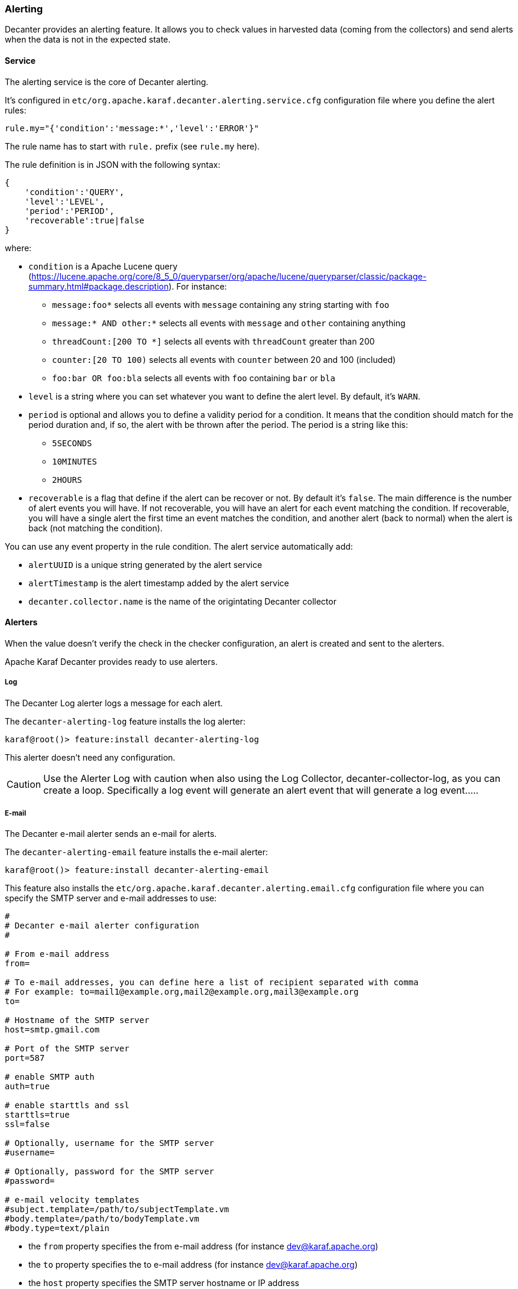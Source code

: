 //
// Licensed under the Apache License, Version 2.0 (the "License");
// you may not use this file except in compliance with the License.
// You may obtain a copy of the License at
//
//      http://www.apache.org/licenses/LICENSE-2.0
//
// Unless required by applicable law or agreed to in writing, software
// distributed under the License is distributed on an "AS IS" BASIS,
// WITHOUT WARRANTIES OR CONDITIONS OF ANY KIND, either express or implied.
// See the License for the specific language governing permissions and
// limitations under the License.
//

=== Alerting

Decanter provides an alerting feature. It allows you to check values in harvested data (coming from
the collectors) and send alerts when the data is not in the expected state.

==== Service

The alerting service is the core of Decanter alerting.

It's configured in `etc/org.apache.karaf.decanter.alerting.service.cfg` configuration file where you define
the alert rules:

----
rule.my="{'condition':'message:*','level':'ERROR'}"
----

The rule name has to start with `rule.` prefix (see `rule.my` here).

The rule definition is in JSON with the following syntax:

----
{
    'condition':'QUERY',
    'level':'LEVEL',
    'period':'PERIOD',
    'recoverable':true|false
}
----

where:

* `condition` is a Apache Lucene query (https://lucene.apache.org/core/8_5_0/queryparser/org/apache/lucene/queryparser/classic/package-summary.html#package.description).
 For instance:
 ** `message:foo*` selects all events with `message` containing any string starting with `foo`
 ** `message:* AND other:*` selects all events with `message` and `other` containing anything
 ** `threadCount:[200 TO *]` selects all events with `threadCount` greater than 200
 ** `counter:[20 TO 100)` selects all events with `counter` between 20 and 100 (included)
 ** `foo:bar OR foo:bla` selects all events with `foo` containing `bar` or `bla`
* `level` is a string where you can set whatever you want to define the alert level. By default, it's `WARN`.
* `period` is optional and allows you to define a validity period for a condition. It means that the condition should match for the period duration and, if so, the alert with be thrown after the period.
   The period is a string like this:
   ** `5SECONDS`
   ** `10MINUTES`
   ** `2HOURS`
* `recoverable` is a flag that define if the alert can be recover or not. By default it's `false`. The main difference is the number of alert events you will have.
  If not recoverable, you will have an alert for each event matching the condition.
  If recoverable, you will have a single alert the first time an event matches the condition, and another alert (back to normal) when the alert is back (not matching the condition).

You can use any event property in the rule condition. The alert service automatically add:

* `alertUUID` is a unique string generated by the alert service
* `alertTimestamp` is the alert timestamp added by the alert service
* `decanter.collector.name` is the name of the origintating Decanter collector

==== Alerters

When the value doesn't verify the check in the checker configuration, an alert is created and sent to the alerters.

Apache Karaf Decanter provides ready to use alerters.

===== Log

The Decanter Log alerter logs a message for each alert.

The `decanter-alerting-log` feature installs the log alerter:

----
karaf@root()> feature:install decanter-alerting-log
----

This alerter doesn't need any configuration.

CAUTION: Use the Alerter Log with caution when also using the Log Collector, decanter-collector-log, as you can create a loop. Specifically a 
log event will generate an alert event that will generate a log event.....

===== E-mail

The Decanter e-mail alerter sends an e-mail for alerts.

The `decanter-alerting-email` feature installs the e-mail alerter:

----
karaf@root()> feature:install decanter-alerting-email
----

This feature also installs the `etc/org.apache.karaf.decanter.alerting.email.cfg` configuration file where you can specify
the SMTP server and e-mail addresses to use:

----
#
# Decanter e-mail alerter configuration
#

# From e-mail address
from=

# To e-mail addresses, you can define here a list of recipient separated with comma
# For example: to=mail1@example.org,mail2@example.org,mail3@example.org
to=

# Hostname of the SMTP server
host=smtp.gmail.com

# Port of the SMTP server
port=587

# enable SMTP auth
auth=true

# enable starttls and ssl
starttls=true
ssl=false

# Optionally, username for the SMTP server
#username=

# Optionally, password for the SMTP server
#password=

# e-mail velocity templates
#subject.template=/path/to/subjectTemplate.vm
#body.template=/path/to/bodyTemplate.vm
#body.type=text/plain
----

* the `from` property specifies the from e-mail address (for instance dev@karaf.apache.org)
* the `to` property specifies the to e-mail address (for instance dev@karaf.apache.org)
* the `host` property specifies the SMTP server hostname or IP address
* the `port` property specifies the SMTP server port number
* the `auth` property (true or false) specifies if the SMTP server requires authentication (true) or not (false)
* the `starttls` property (true or false) specifies if the SMTP server requires STARTTLS (true) or not (false)
* the `ssl` property (true or false) specifies if the SMTP server requires SSL (true) or not (false)
* the `username` property is optional and specifies the username to connect to the SMTP server
* the `password` property is optional and specifies the password to connect to the SMTP server
* the `subject.template` property allows you to provide your own Velocity (http://velocity.apache.org) template to create the subject of the message
* the `body.template` property allows you to provide your own Velocity (http://velocity.apache.org) template to create and format the body of the message
* the `body.type` property allows you to define the message content type, depending if you send HTML or plain text message.

Optionally, you can add:

* `cc` to add email carbon copy
* `bcc` to add email blind carbon copy

The email alerter is also able to use collected data properties.

For instance, `subject` can look like `This is my ${property}` where `${property}` is replaced by the `property` value.

The email alerter is also able to use collected data properties for subject or body (including replacement).
It looks for `body.template.location` and `subject.template.location` collected data properties.

For instance, a body Velocity template looks like this:

```
#if ($event.get("alertBackToNormal") == true)
$event.get("alertLevel") alert: $event.get("alertAttribute") was out of the pattern $event.get("alertPattern") but back to normal now
#else
$event.get("alertLevel") alert: $event.get("alertAttribute") is out of the pattern $event.get("alertPattern")
#end

Details:
#foreach ($key in $event.keySet())
 $key : $event.get($key)
#end
```

where `$event` is the map containing all event properties.

===== Camel

The Decanter Camel alerter sends each alert to a Camel endpoint.

It allows you to create a route which reacts to each alert. It's a very flexible alerter as you can apply transformation,
use EIPs, Camel endpoints, etc.

This alerter creates a Camel exchange. The body of the "in" message contains a Map with all alert details (including
`alertLevel`, `alertAttribute`, `alertPattern` and all other details).

The `decanter-alerting-camel` feature installs the Camel alerter:

----
karaf@root()> feature:install decanter-alerting-camel
----

This feature also installs the `etc/org.apache.karaf.decanter.alerting.camel.cfg` configuration file:

----
#
# Decanter Camel alerter
#

# alert.destination.uri defines the Camel endpoint URI where
# Decanter send the alerts
alert.destination.uri=direct-vm:decanter-alert
----

This configuration file allows you to specify the Camel endpoint URI where to send the alert (using the
`alert.destination.uri` property).

For instance, in this configuration, if you define:

----
alert.destination.uri=direct-vm:decanter-alert
----

You can create the following Camel route which will react to the alert:

----
<?xml version="1.0" encoding="UTF-8"?>
<blueprint xmlns="http://www.osgi.org/xmlns/blueprint/v1.0.0">

  <camelContext xmlns="http://camel.apache.org/schema/blueprint">
    <route id="decanter-alert">
      <from uri="direct-vm:decanter-alert"/>
      ...
      ANYTHING
      ...
    </route>
  </camelContext>

</blueprint>
----

===== Using existing appenders

Actually, a Decanter alerter is a "regular" Decanter appender. The different is the events topic listening by the appender.
By default, the appenders listen on `decanter/collect/*`.
To "turn" an appender as an alerter, it just has to listen on `decanter/alert/*`.

For instance, you can create a new instance of elasticsearch appender by creating `etc/org.apache.karaf.decanter.appender.elasticsearch-myalert.cfg` containing:

----
event.topics=decanter/alert/*
...
----

With this configuration, you have a elasticearch alerter that will store the alerts into a elasticsearch instance.
